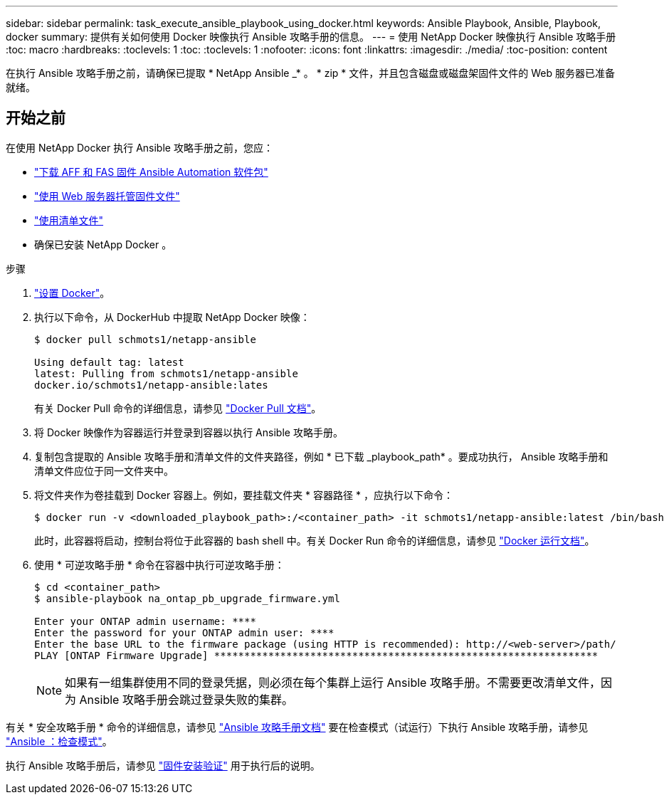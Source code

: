 ---
sidebar: sidebar 
permalink: task_execute_ansible_playbook_using_docker.html 
keywords: Ansible Playbook, Ansible, Playbook, docker 
summary: 提供有关如何使用 Docker 映像执行 Ansible 攻略手册的信息。 
---
= 使用 NetApp Docker 映像执行 Ansible 攻略手册
:toc: macro
:hardbreaks:
:toclevels: 1
:toc: 
:toclevels: 1
:nofooter: 
:icons: font
:linkattrs: 
:imagesdir: ./media/
:toc-position: content


[role="lead"]
在执行 Ansible 攻略手册之前，请确保已提取 * NetApp Ansible _* 。 * zip * 文件，并且包含磁盘或磁盘架固件文件的 Web 服务器已准备就绪。



== 开始之前

在使用 NetApp Docker 执行 Ansible 攻略手册之前，您应：

* link:task_update_AFF_FAS_firmware.html["下载 AFF 和 FAS 固件 Ansible Automation 软件包"]
* link:task_hosting_firmware_files_using_web_server.html["使用 Web 服务器托管固件文件"]
* link:concept_work_with_inventory_file.html["使用清单文件"]
* 确保已安装 NetApp Docker 。


.步骤
. link:https://docs.docker.com/get-started/["设置 Docker"]。
. 执行以下命令，从 DockerHub 中提取 NetApp Docker 映像：
+
[listing]
----
$ docker pull schmots1/netapp-ansible

Using default tag: latest
latest: Pulling from schmots1/netapp-ansible
docker.io/schmots1/netapp-ansible:lates
----
+
有关 Docker Pull 命令的详细信息，请参见 link:https://docs.docker.com/engine/reference/commandline/pull/["Docker Pull 文档"]。

. 将 Docker 映像作为容器运行并登录到容器以执行 Ansible 攻略手册。
. 复制包含提取的 Ansible 攻略手册和清单文件的文件夹路径，例如 * 已下载 _playbook_path* 。要成功执行， Ansible 攻略手册和清单文件应位于同一文件夹中。
. 将文件夹作为卷挂载到 Docker 容器上。例如，要挂载文件夹 * 容器路径 * ，应执行以下命令：
+
[listing]
----
$ docker run -v <downloaded_playbook_path>:/<container_path> -it schmots1/netapp-ansible:latest /bin/bash
----
+
此时，此容器将启动，控制台将位于此容器的 bash shell 中。有关 Docker Run 命令的详细信息，请参见 link:https://docs.docker.com/engine/reference/run/["Docker 运行文档"]。

. 使用 * 可逆攻略手册 * 命令在容器中执行可逆攻略手册：
+
[listing]
----
$ cd <container_path>
$ ansible-playbook na_ontap_pb_upgrade_firmware.yml
 
Enter your ONTAP admin username: ****
Enter the password for your ONTAP admin user: ****
Enter the base URL to the firmware package (using HTTP is recommended): http://<web-server>/path/
PLAY [ONTAP Firmware Upgrade] ****************************************************************
----
+

NOTE: 如果有一组集群使用不同的登录凭据，则必须在每个集群上运行 Ansible 攻略手册。不需要更改清单文件，因为 Ansible 攻略手册会跳过登录失败的集群。



有关 * 安全攻略手册 * 命令的详细信息，请参见 link:https://docs.ansible.com/ansible/latest/cli/ansible-playbook.html["Ansible 攻略手册文档"] 要在检查模式（试运行）下执行 Ansible 攻略手册，请参见 link:https://docs.ansible.com/ansible/latest/user_guide/playbooks_checkmode.html["Ansible ：检查模式"]。

执行 Ansible 攻略手册后，请参见 link:task_validate_firmware_installation.html["固件安装验证"] 用于执行后的说明。
